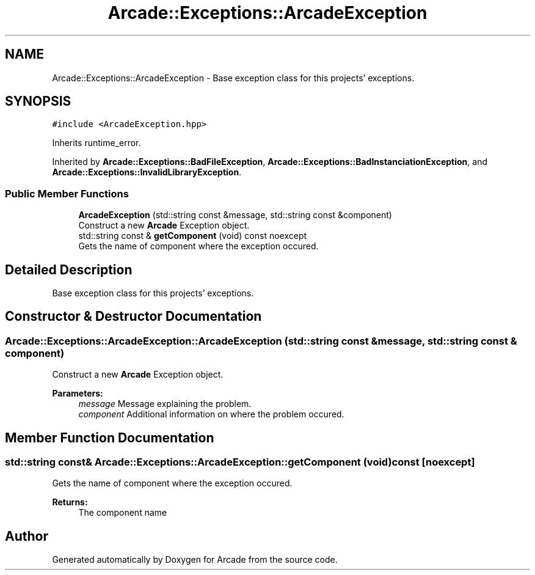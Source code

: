 .TH "Arcade::Exceptions::ArcadeException" 3 "Fri Mar 27 2020" "Version 1.0" "Arcade" \" -*- nroff -*-
.ad l
.nh
.SH NAME
Arcade::Exceptions::ArcadeException \- Base exception class for this projects' exceptions\&.  

.SH SYNOPSIS
.br
.PP
.PP
\fC#include <ArcadeException\&.hpp>\fP
.PP
Inherits runtime_error\&.
.PP
Inherited by \fBArcade::Exceptions::BadFileException\fP, \fBArcade::Exceptions::BadInstanciationException\fP, and \fBArcade::Exceptions::InvalidLibraryException\fP\&.
.SS "Public Member Functions"

.in +1c
.ti -1c
.RI "\fBArcadeException\fP (std::string const &message, std::string const &component)"
.br
.RI "Construct a new \fBArcade\fP Exception object\&. "
.ti -1c
.RI "std::string const  & \fBgetComponent\fP (void) const noexcept"
.br
.RI "Gets the name of component where the exception occured\&. "
.in -1c
.SH "Detailed Description"
.PP 
Base exception class for this projects' exceptions\&. 
.SH "Constructor & Destructor Documentation"
.PP 
.SS "Arcade::Exceptions::ArcadeException::ArcadeException (std::string const & message, std::string const & component)"

.PP
Construct a new \fBArcade\fP Exception object\&. 
.PP
\fBParameters:\fP
.RS 4
\fImessage\fP Message explaining the problem\&. 
.br
\fIcomponent\fP Additional information on where the problem occured\&. 
.RE
.PP

.SH "Member Function Documentation"
.PP 
.SS "std::string const& Arcade::Exceptions::ArcadeException::getComponent (void) const\fC [noexcept]\fP"

.PP
Gets the name of component where the exception occured\&. 
.PP
\fBReturns:\fP
.RS 4
The component name 
.RE
.PP


.SH "Author"
.PP 
Generated automatically by Doxygen for Arcade from the source code\&.

